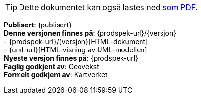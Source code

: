 // HTML-verjson av dokument-metadata
ifeval::["{backend}" == "html5"]

****

[TIP]
Dette dokumentet kan også lastes ned link:{prodspek-url}/{versjon}/{datasett}_{versjon}.pdf[som PDF].

*Publisert*: {publisert} +
*Denne versjonen finnes på*: {prodspek-url}/{versjon} +
- {prodspek-url}/{versjon}[HTML-dokument] +
- {uml-url}[HTML-visning av UML-modellen] +
*Nyeste versjon finnes på*: {prodspek-url} +
*Faglig godkjent av*: Geovekst +
*Formelt godkjent av*: Kartverket +


endif::[]

// PDF-verjson av dokument-metadata
ifeval::["{backend}" == "pdf"]

{empty} +

****

*Publisert*: {publisert} +
*Denne versjonen finnes på*: {prodspek-url}/{versjon} +
- {prodspek-url}/{versjon}[HTML-dokument] +
- {prodspek-url}/{versjon}/{datasett}_5.0.pdf[PDF-dokument] +
- {uml-url}[HTML-visning av UML-modellen] +
*Nyeste versjon finnes på*: {prodspek-url} +
*Faglig godkjent av*: Geovekst +
*Formelt godkjent av*: Kartverket  +

endif::[]

****

toc::[]